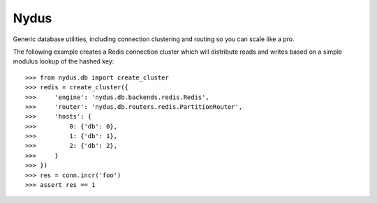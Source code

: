 Nydus
=====

Generic database utilities, including connection clustering and routing so you can scale like a pro.

The following example creates a Redis connection cluster which will distribute reads and writes based on a simple modulus lookup of the hashed key::

    >>> from nydus.db import create_cluster
    >>> redis = create_cluster({
    >>>     'engine': 'nydus.db.backends.redis.Redis',
    >>>     'router': 'nydus.db.routers.redis.PartitionRouter',
    >>>     'hosts': {
    >>>         0: {'db': 0},
    >>>         1: {'db': 1},
    >>>         2: {'db': 2},
    >>>     }
    >>> })
    >>> res = conn.incr('foo')
    >>> assert res == 1